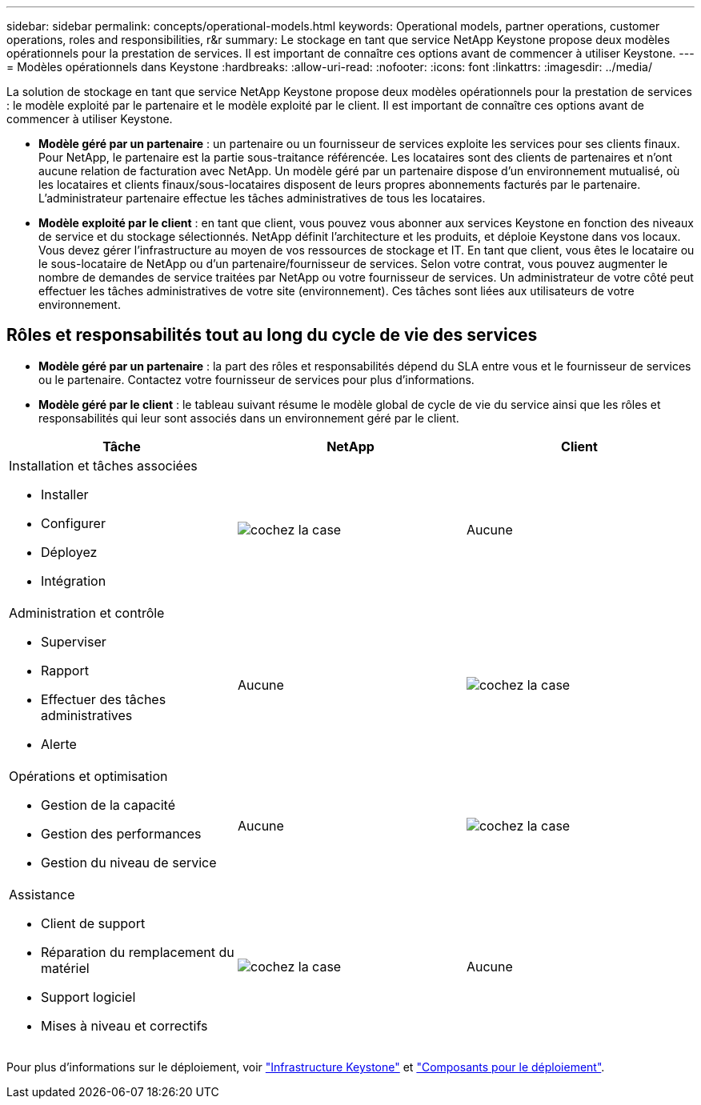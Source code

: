 ---
sidebar: sidebar 
permalink: concepts/operational-models.html 
keywords: Operational models, partner operations, customer operations, roles and responsibilities, r&r 
summary: Le stockage en tant que service NetApp Keystone propose deux modèles opérationnels pour la prestation de services. Il est important de connaître ces options avant de commencer à utiliser Keystone. 
---
= Modèles opérationnels dans Keystone
:hardbreaks:
:allow-uri-read: 
:nofooter: 
:icons: font
:linkattrs: 
:imagesdir: ../media/


[role="lead"]
La solution de stockage en tant que service NetApp Keystone propose deux modèles opérationnels pour la prestation de services : le modèle exploité par le partenaire et le modèle exploité par le client. Il est important de connaître ces options avant de commencer à utiliser Keystone.

* *Modèle géré par un partenaire* : un partenaire ou un fournisseur de services exploite les services pour ses clients finaux. Pour NetApp, le partenaire est la partie sous-traitance référencée. Les locataires sont des clients de partenaires et n'ont aucune relation de facturation avec NetApp. Un modèle géré par un partenaire dispose d'un environnement mutualisé, où les locataires et clients finaux/sous-locataires disposent de leurs propres abonnements facturés par le partenaire. L'administrateur partenaire effectue les tâches administratives de tous les locataires.
* *Modèle exploité par le client* : en tant que client, vous pouvez vous abonner aux services Keystone en fonction des niveaux de service et du stockage sélectionnés. NetApp définit l'architecture et les produits, et déploie Keystone dans vos locaux. Vous devez gérer l'infrastructure au moyen de vos ressources de stockage et IT. En tant que client, vous êtes le locataire ou le sous-locataire de NetApp ou d'un partenaire/fournisseur de services. Selon votre contrat, vous pouvez augmenter le nombre de demandes de service traitées par NetApp ou votre fournisseur de services. Un administrateur de votre côté peut effectuer les tâches administratives de votre site (environnement). Ces tâches sont liées aux utilisateurs de votre environnement.




== Rôles et responsabilités tout au long du cycle de vie des services

* *Modèle géré par un partenaire* : la part des rôles et responsabilités dépend du SLA entre vous et le fournisseur de services ou le partenaire. Contactez votre fournisseur de services pour plus d'informations.
* *Modèle géré par le client* : le tableau suivant résume le modèle global de cycle de vie du service ainsi que les rôles et responsabilités qui leur sont associés dans un environnement géré par le client.


|===
| Tâche | NetApp | Client 


 a| 
Installation et tâches associées

* Installer
* Configurer
* Déployez
* Intégration

| image:check.png["cochez la case"] | Aucune 


 a| 
Administration et contrôle

* Superviser
* Rapport
* Effectuer des tâches administratives
* Alerte

| Aucune | image:check.png["cochez la case"] 


 a| 
Opérations et optimisation

* Gestion de la capacité
* Gestion des performances
* Gestion du niveau de service

| Aucune | image:check.png["cochez la case"] 


 a| 
Assistance

* Client de support
* Réparation du remplacement du matériel
* Support logiciel
* Mises à niveau et correctifs

| image:check.png["cochez la case"] | Aucune 
|===
Pour plus d'informations sur le déploiement, voir link:../concepts/infra.html["Infrastructure Keystone"] et link:..//concepts/components.html["Composants pour le déploiement"].
